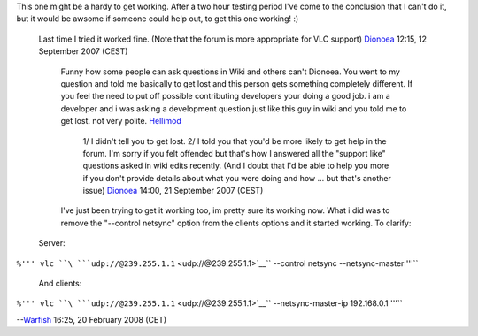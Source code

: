 This one might be a hardy to get working. After a two hour testing period I've come to the conclusion that I can't do it, but it would be awsome if someone could help out, to get this one working! :)

   Last time I tried it worked fine. (Note that the forum is more appropriate for VLC support) `Dionoea <User:Dionoea>`__ 12:15, 12 September 2007 (CEST)

      Funny how some people can ask questions in Wiki and others can't Dionoea. You went to my question and told me basically to get lost and this person gets something completely different. If you feel the need to put off possible contributing developers your doing a good job. i am a developer and i was asking a development question just like this guy in wiki and you told me to get lost. not very polite. `Hellimod <User:Hellimod>`__

         1/ I didn't tell you to get lost. 2/ I told you that you'd be more likely to get help in the forum. I'm sorry if you felt offended but that's how I answered all the "support like" questions asked in wiki edits recently. (And I doubt that I'd be able to help you more if you don't provide details about what you were doing and how ... but that's another issue) `Dionoea <User:Dionoea>`__ 14:00, 21 September 2007 (CEST)

      I've just been trying to get it working too, im pretty sure its working now. What i did was to remove the "--control netsync" option from the clients options and it started working. To clarify:

   Server:

``%''' vlc ``\ ```udp://@239.255.1.1`` <udp://@239.255.1.1>`__\ `` --control netsync --netsync-master '''``

   And clients:

``%''' vlc ``\ ```udp://@239.255.1.1`` <udp://@239.255.1.1>`__\ `` --netsync-master-ip 192.168.0.1 '''``

--`Warfish <User:Warfish>`__ 16:25, 20 February 2008 (CET)
